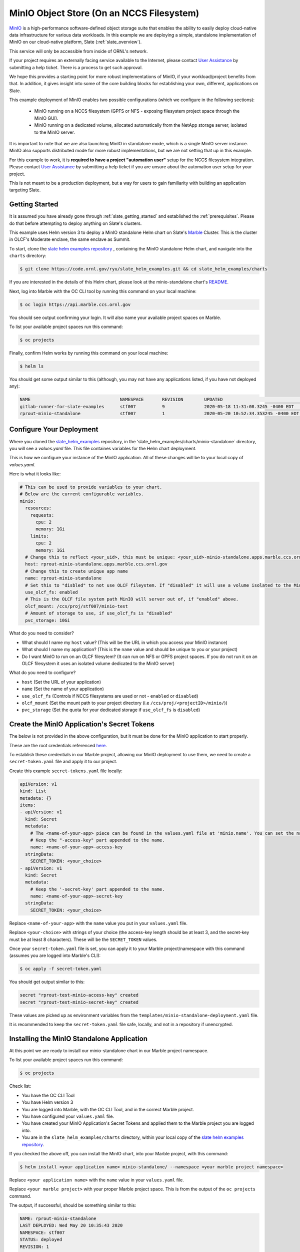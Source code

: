 .. _minio_example:

******************************************
MinIO Object Store (On an NCCS Filesystem)
******************************************

`MinIO <https://min.io/>`_ is a high-performance software-defined object
storage suite that enables the ability to easily deploy cloud-native data
infrastructure for various data workloads. In this example we are deploying a
simple, standalone implementation of MinIO on our cloud-native platform, Slate
(:ref:`slate_overview`).

This service will only be accessible from inside of ORNL's network.

If your project requires an externally facing service available to the
Internet, please contact `User Assistance
<https://www.olcf.ornl.gov/for-users/>`_ by submitting a help ticket. There is
a process to get such approval.

We hope this provides a starting point for more robust implementations of
MinIO, if your workload/project benefits from that. In addition, it gives
insight into some of the core building blocks for establishing your own,
different, applications on Slate.

This example deployment of MinIO enables two possible configurations (which we
configure in the following sections):

 - MinIO running on a NCCS filesystem (GPFS or NFS - exposing filesystem project
   space through the MinIO GUI).
 - MinIO running on a dedicated volume, allocated automatically from the NetApp
   storage server, isolated to the MinIO server.

It is important to note that we are also launching MinIO in standalone mode,
which is a single MinIO server instance. MinIO also supports distributed mode
for more robust implementations, but we are not setting that up in this
example.

For this example to work, it is **required to have a project "automation user"**
setup for the NCCS filesystem integration. Please contact `User Assistance
<https://www.olcf.ornl.gov/for-users/>`_ by submitting a help ticket if you
are unsure about the automation user setup for your project.

This is not meant to be a production deployment, but a way for users to gain
familiarity with building an application targeting Slate.

Getting Started
---------------

It is assumed you have already gone through :ref:`slate_getting_started` and
established the :ref:`prerequisites`. Please do that before attempting to
deploy anything on Slate's clusters.

This example uses Helm version 3 to deploy a MinIO standalone Helm chart on
Slate's `Marble <https://console-openshift-console.apps.marble.ccs.ornl.gov/>`_
Cluster. This is the cluster in OLCF's Moderate enclave, the same enclave as
Summit.

To start, clone the `slate helm examples repository
<https://code.ornl.gov/ryu/slate_helm_examples>`_ , containing the MinIO
standalone Helm chart, and navigate into the ``charts`` directory:

.. code-block:: bash

    $ git clone https://code.ornl.gov/ryu/slate_helm_examples.git && cd slate_helm_examples/charts

If you are interested in the details of this Helm chart, please look at the
minio-standalone chart's `README
<https://code.ornl.gov/ryu/slate_helm_examples/-/blob/master/charts/minio-standalone/README.md>`_.

Next, log into Marble with the OC CLI tool by running this command on your
local machine:

.. code-block:: bash

   $ oc login https://api.marble.ccs.ornl.gov

You should see output confirming your login. It will also name your available
project spaces on Marble.

To list your available project spaces run this command:

.. code-block:: bash

   $ oc projects

Finally, confirm Helm works by running this command on your local machine:

.. code-block:: bash

   $ helm ls

You should get some output similar to this (although, you may not have any applications listed, if you have not deployed any):

.. code-block:: bash

  NAME                            	NAMESPACE	REVISION	UPDATED                             	STATUS  	CHART                 	APP VERSION
  gitlab-runner-for-slate-examples	stf007   	9       	2020-05-18 11:31:08.3245 -0400 EDT  	deployed	gitlab-runner-0.16.1  	12.10.2    
  rprout-minio-standalone         	stf007   	1       	2020-05-20 10:52:34.353245 -0400 EDT	deployed	minio-standalone-1.0.0

Configure Your Deployment
-------------------------

Where you cloned the `slate_helm_examples
<https://code.ornl.gov/ryu/slate_helm_examples>`_ repository, in the
'slate_helm_examples/charts/minio-standalone` directory, you will see a
`values.yaml` file. This file containes variables for the Helm chart
deployment. 

This is how we configure your instance of the MinIO application. All of these
changes will be to your local copy of `values.yaml`.

Here is what it looks like:

.. code-block:: bash

  # This can be used to provide variables to your chart. 
  # Below are the current configurable variables.
  minio:
    resources:
      requests:
        cpu: 2
        memory: 1Gi
      limits:
        cpu: 2
        memory: 1Gi
    # Change this to reflect <your_uid>, this must be unique: <your_uid>-minio-standalone.apps.marble.ccs.ornl.gov
    host: rprout-minio-standalone.apps.marble.ccs.ornl.gov
    # Change this to create unique app name
    name: rprout-minio-standalone
    # Set this to "disbled" to not use OLCF fileystem. If "disabled" it will use a volume isolated to the MinIO Pod.
    use_olcf_fs: enabled
    # This is the OLCF file system path MinIO will server out of, if "enabled" above.
    olcf_mount: /ccs/proj/stf007/minio-test
    # Amount of storage to use, if use_olcf_fs is "disabled"
    pvc_storage: 10Gi

What do you need to consider?

- What should I name my ``host`` value? (This will be the URL in which you access
  your MinIO instance)
- What should I name my application? (This is the ``name`` value and should be
  unique to you or your project)
- Do I want MinIO to run on an OLCF filesytem? (It can run on NFS or GPFS
  project spaces. If you do not run it on an OLCF filesystem it uses an
  isolated volume dedicated to the MinIO server)

What do you need to configure?

- ``host`` (Set the URL of your application)
- ``name`` (Set the name of your application)
- ``use_olcf_fs`` (Controls if NCCS filesystems are used or not - ``enabled`` or ``disabled``)
- ``olcf_mount`` (Set the mount path to your project directory (i.e ``/ccs/proj/<projectID>/minio/``))
- ``pvc_storage`` (Set the quota for your dedicated storage if ``use_olcf_fs`` is ``disabled``)


Create the MinIO Application's Secret Tokens
--------------------------------------------

The below is not provided in the above configuration, but it must be done for
the MinIO application to start properly.

These are the root credentials referenced `here
<https://docs.min.io/docs/minio-server-configuration-guide.html>`_.

To establish these credentials in our Marble project, allowing our MinIO
deployment to use them, we need to create a ``secret-token.yaml`` file and
apply it to our project.

Create this example ``secret-tokens.yaml`` file locally:

.. code-block:: bash

    apiVersion: v1
    kind: List
    metadata: {}
    items:
    - apiVersion: v1
      kind: Secret
      metadata:
        # The <name-of-your-app> piece can be found in the values.yaml file at 'minio.name'. You can set the name of your app.
        # Keep the "-access-key" part appended to the name.
        name: <name-of-your-app>-access-key
      stringData:
        SECRET_TOKEN: <your_choice>
    - apiVersion: v1
      kind: Secret
      metadata:
        # Keep the '-secret-key' part appended to the name.
        name: <name-of-your-app>-secret-key
      stringData:
        SECRET_TOKEN: <your_choice>

Replace ``<name-of-your-app>`` with the ``name`` value you put in your
``values.yaml`` file.

Replace ``<your-choice>`` with strings of your choice (the access-key length
should be at least 3, and the secret-key must be at least 8 characters). These
will be the ``SECRET_TOKEN`` values.

Once your ``secret-token.yaml`` file is set, you can apply it to your Marble
project/namespace with this command (assumes you are logged into Marble's CLI):

.. code-block:: bash

  $ oc apply -f secret-token.yaml

You should get output similar to this:

.. code-block:: bash

  secret "rprout-test-minio-access-key" created
  secret "rprout-test-minio-secret-key" created

These values are picked up as environment variables from the
``templates/minio-standalone-deployment.yaml`` file.

It is recommended to keep the ``secret-token.yaml`` file safe, locally, and not
in a repository if unencrypted. 

Installing the MinIO Standalone Application
-------------------------------------------

At this point we are ready to install our minio-standalone chart in our Marble
project namespace.

To list your available project spaces run this command:

.. code-block:: bash

   $ oc projects

Check list:

- You have the OC CLI Tool
- You have Helm version 3
- You are logged into Marble, with the OC CLI Tool, and in the correct Marble project.
- You have configured your ``values.yaml`` file.
- You have created your MinIO Application's Secret Tokens and applied them to the Marble project you are logged into.
- You are in the ``slate_helm_examples/charts`` directory, within your local copy of the `slate helm examples repository <https://code.ornl.gov/ryu/slate_helm_examples>`_.

If you checked the above off, you can install the MinIO chart, into your Marble project, with this command:

.. code-block:: bash

  $ helm install <your application name> minio-standalone/ --namespace <your marble project namespace>

Replace ``<your application name>`` with the ``name`` value in your
``values.yaml`` file.

Replace ``<your marble project>`` with your proper Marble project space. This
is from the output of the ``oc projects`` command.

The output, if successful, should be something similar to this:

.. code-block:: bash

  NAME: rprout-minio-standalone
  LAST DEPLOYED: Wed May 20 10:35:43 2020
  NAMESPACE: stf007
  STATUS: deployed
  REVISION: 1
  TEST SUITE: None

This is also a good time to log into the `Marble GUI
<https://console-openshift-console.apps.marble.ccs.ornl.gov/>`_. You can see
the Pod/Deployment/Route/Service/Secrets we created with the chart.

Paths to each in the GUI panel:

- Workloads->Pods
- Workloads->Deployments
- Workloads->Secrets
- Networking->Services
- Networking->Routes
- Storage->Persistent Volume Claims (only applicable if you disabled
  ``use_olcf_fs`` in ``values.yaml``)

Use the MinIO Standalone Application
------------------------------------

After a few minutes, the URL to your MinIO server will become available. 

You can reach it by going to the URL you put for the ``host`` value in your
``values.yaml`` file.

You can also go to it by logging into the `Marble GUI
<https://console-openshift-console.apps.marble.ccs.ornl.gov/>`_. Once logged
in, go to Networking->Routes and click the URL in the "Location" column of your
MinIO applications row.

You will be greeted with the NCCS SSO page. Continue through that with your
normal NCCS login credentials. 

After the NCCS login, you will be greeted with MinIO's login page. Here you
will enter the access-key and secret-key you created with the
``secret-tokens.yaml`` file.

At this point, you should be inside the MinIO Browser.

Depending on you how configured your deployment, this could be your NFS or GPFS
project space or an isolated volume dedicated/isolated to this MinIO server.

Within the GUI you can create buckets and upload/download data. If you are
running this on NFS or GPFS the bucket will map to a directory.

**NOTE:** This application runs as the **automation user** ID, setup for your
project. Anyone who logs into the MinIO app, runs as that user. If you are
integrated with an NCCS filesystem, any file uploaded through MinIO will be
owned by that user. If you plan to run something like this for your OLCF
project, it is recommended to create a directory in the ``$PROJWORK``
space.

Deleting the MinIO Standalone Application
-----------------------------------------

To delete this installation, just run this Helm command:

.. code-block:: bash

  $ helm delete <your-application-name>

You can get your deployed applications with this Helm command:

.. code-block:: bash

  $ helm ls
